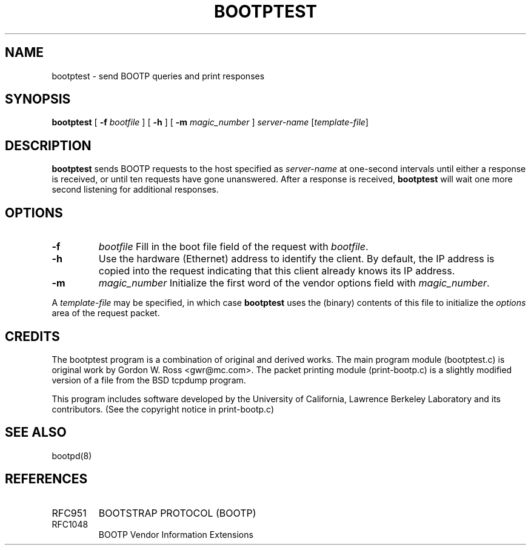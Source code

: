.\" $FreeBSD: src/libexec/bootpd/tools/bootptest/bootptest.8,v 1.2 1999/08/28 23:08:16 mpp Exp $
.\"
.\" bootptest.8
.TH BOOTPTEST 8 "10 June 1993" "MAINTENANCE COMMANDS"
.SH NAME
bootptest \- send BOOTP queries and print responses
.SH SYNOPSIS
.LP
.B bootptest
[
.B \-f
.I bootfile
]
[
.B \-h
]
[
.B \-m
.I magic_number
]
.I server\-name
.RI [ template-file ]
.SH DESCRIPTION
.B bootptest
sends BOOTP requests to the host specified as
.I server\-name
at one\-second intervals until either a response is received,
or until ten requests have gone unanswered.
After a response is received,
.B bootptest
will wait one more second listening for additional responses.
.SH OPTIONS
.TP
.B \-f
.I bootfile
Fill in the boot file field of the request with
.IR bootfile .
.TP
.B \-h
Use the hardware (Ethernet) address to identify the client.
By default, the IP address is copied into the request
indicating that this client already knows its IP address.
.TP
.B \-m
.I magic_number
Initialize the first word of the vendor options field with
.IR magic_number .
.LP
A
.I template-file
may be specified, in which case
.B bootptest
uses the (binary) contents of this file to initialize the
.I options
area of the request packet.
.SH CREDITS
.LP
The bootptest program is a combination of original and derived works.
The main program module (bootptest.c) is original work by
Gordon W. Ross <gwr@mc.com>.
The packet printing module (print-bootp.c) is a slightly modified
version of a file from the BSD tcpdump program.
.LP
This program includes software developed by the University of
California, Lawrence Berkeley Laboratory and its contributors.
(See the copyright notice in print-bootp.c)
.SH "SEE ALSO"
.LP
bootpd(8)
.SH REFERENCES
.TP
RFC951
BOOTSTRAP PROTOCOL (BOOTP)
.TP
RFC1048
BOOTP Vendor Information Extensions
